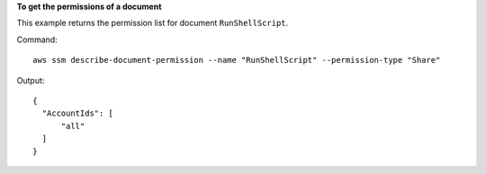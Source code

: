 **To get the permissions of a document**

This example returns the permission list for document ``RunShellScript``.

Command::

  aws ssm describe-document-permission --name "RunShellScript" --permission-type "Share"
  
Output::

  {
    "AccountIds": [
        "all"
    ]
  }
